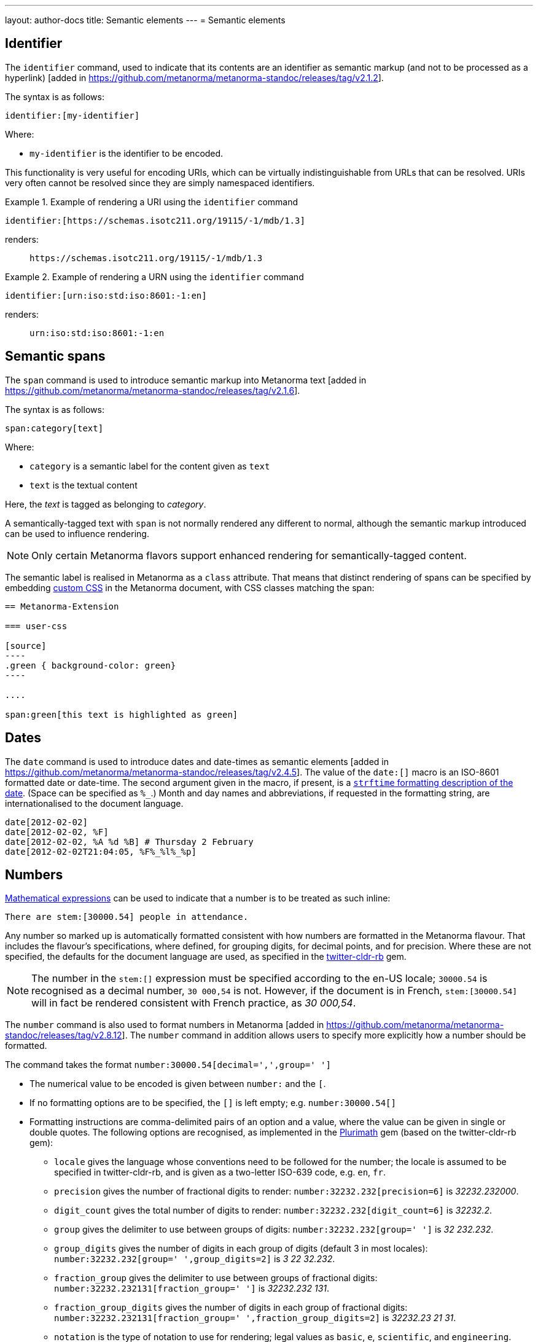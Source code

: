 ---
layout: author-docs
title: Semantic elements
---
= Semantic elements

== Identifier

The `identifier` command, used to indicate that its contents are an identifier
as semantic markup (and not to be processed as a
hyperlink) [added in https://github.com/metanorma/metanorma-standoc/releases/tag/v2.1.2].

The syntax is as follows:

[source,asciidoc]
----
identifier:[my-identifier]
----

Where:

* `my-identifier` is the identifier to be encoded.


This functionality is very useful for encoding URIs, which can be virtually
indistinguishable from URLs that can be resolved. URIs very often cannot
be resolved since they are simply namespaced identifiers.

[example]
.Example of rendering a URI using the `identifier` command
====
[source,asciidoc]
--
identifier:[https://schemas.isotc211.org/19115/-1/mdb/1.3]
--

renders:

____
`https&#x200c;://schemas.isotc211.org/19115/-1/mdb/1.3`
____
====

[example]
.Example of rendering a URN using the `identifier` command
====
[source,asciidoc]
----
identifier:[urn:iso:std:iso:8601:-1:en]
----

renders:

____
`urn:iso:std:iso:8601:-1:en`
____
====


== Semantic spans

The `span` command is used to introduce semantic markup into
Metanorma text [added in https://github.com/metanorma/metanorma-standoc/releases/tag/v2.1.6].

The syntax is as follows:

[source,asciidoc]
----
span:category[text]
----

Where:

* `category` is a semantic label for the content given as `text`
* `text` is the textual content

Here, the _text_ is tagged as belonging to _category_.

A semantically-tagged text with `span` is not normally rendered any different to
normal, although the semantic markup introduced can be used to influence
rendering.

NOTE: Only certain Metanorma flavors support enhanced rendering for
semantically-tagged content.

The semantic label is realised in Metanorma as a `class` attribute. That means
that distinct rendering of spans can be specified by embedding
link:/author/topics/document-format/sections#user-css[custom CSS]
in the Metanorma document, with CSS classes matching the span:

[source,asciidoc]
-----
== Metanorma-Extension

=== user-css

[source]
----
.green { background-color: green}
----

....

span:green[this text is highlighted as green]
-----

== Dates

The `date` command is used to introduce dates and date-times as semantic
elements  [added in https://github.com/metanorma/metanorma-standoc/releases/tag/v2.4.5].
The value of the `date:[]` macro is an ISO-8601 formatted date or date-time.
The second argument given in the macro, if present, is a
https://ruby-doc.org/stdlib-3.0.0/libdoc/date/rdoc/DateTime.html#method-i-strftime[`strftime` formatting description
of the date]. (Space can be specified as `%_`.)
Month and day names and abbreviations, if requested in the formatting string, are internationalised
to the document language.

[source,adoc]
----
date[2012-02-02]
date[2012-02-02, %F]
date[2012-02-02, %A %d %B] # Thursday 2 February
date[2012-02-02T21:04:05, %F%_%l%_%p]
----

[[numbers]]
== Numbers

link:/author/topics/document-format/blocks/math[Mathematical expressions] can be used to indicate that
a number is to be treated as such inline:

[source,adoc]
----
There are stem:[30000.54] people in attendance.
----

Any number so marked up is automatically formatted consistent with how numbers are formatted
in the Metanorma flavour. That includes the flavour's specifications, where defined,
for grouping digits, for decimal points, and for precision. Where these are not specified,
the defaults for the document language are used, as specified in the https://github.com/twitter/twitter-cldr-rb[twitter-cldr-rb] gem.

NOTE: The number in the `\stem:[]` expression must be specified according to the en-US locale;
`30000.54` is recognised as a decimal number, `30 000,54` is not. However, if the document is in French,
`stem:[30000.54]` will in fact be rendered consistent with French practice, as _30 000,54_.

The `number` command is also used to format numbers 
in Metanorma [added in https://github.com/metanorma/metanorma-standoc/releases/tag/v2.8.12].
The `number` command in addition allows users to specify more explicitly how a number should be
formatted.

The command takes the format `number:30000.54[decimal=',',group=' ']`

* The numerical value to be encoded is given between `number:` and the `[`.
* If no formatting options are to be specified, the `[]` is left empty; e.g.
`number:30000.54[]`
* Formatting instructions are comma-delimited pairs of an option and a value,
where the value can be given in single or double quotes. The following options
are recognised, as implemented in the https://www.plurimath.org/[Plurimath] gem
(based on the twitter-cldr-rb gem):
** `locale` gives the language whose conventions need to be followed for the number;
the locale is assumed to be specified in twitter-cldr-rb, and is given as a two-letter
ISO-639 code, e.g. `en`, `fr`.
** `precision` gives the number of fractional digits to render: `number:32232.232[precision=6]` is _32232.232000_.
** `digit_count` gives the total number of digits to render: `number:32232.232[digit_count=6]` is _32232.2_.
** `group` gives the delimiter to use between groups of digits: `number:32232.232[group=' ']` is _32 232.232_.
** `group_digits` gives the number of digits in each group of digits (default 3 in most locales):
`number:32232.232[group=' ',group_digits=2]` is _3 22 32.232_.
** `fraction_group` gives the delimiter to use between groups of fractional digits: `number:32232.232131[fraction_group=' ']` is _32232.232 131_.
** `fraction_group_digits` gives the number of digits in each group of fractional digits:
`number:32232.232131[fraction_group=' ',fraction_group_digits=2]` is _32232.23 21 31_.
** `notation` is the type of notation to use for rendering; legal values as `basic`, `e`, `scientific`, and `engineering`.
`number:32232.232[notation=engineering]` is _32.232232 × 10^4^_.
** `exponent_sign` is whether to use a plus sign to indicate positive exponents, in exponent-based notation
(E, scientific, engineering); its legal value is `plus`. `number:32232.232[notation=engineering,exponent_sign=plus]` is _32.232232 × 10^+4^_.
** `times` is the sign to use for multiplication where required by the notation
(scientific, engineering); `number:32232.232[notation=engineering,times=·]` is _32.232232 · 10^4^_.
** `e` is the sign to use for exponents in E notation (default value `E`);
`number:32232.232[notation=e,e=e]` is _3.2232232e5_.

In order to reduce the number of options named for the `number:[]` macro, profiles can be defined
through document attributes.

* The default options to be applied for any `number:[]` are specified in the document attribute
`number-presentation:`
* A named profile, which overrides any default, is specified as `:number-presentation-profile-NAME:`,
and invoked in the `number:[]` macro with the argument `profile=NAME`
* Any options specified in the `number:[]` macro override any profiles
* Any value `nil` set on an option cancels out that option

So in the following document:

[source,adoc]
----
:number-presentation: notation=e,exponent_sign=plus,precision=4
:number-presentation-profile-3: notation=scientific,exponent_sign=nil,decimal=","
:number-presentation-profile-x: notation=engineering,precision=4,times=','

number:341[]
number:342[profile=3]
number:343[profile=x]
number:344[profile=x,precision=5]
number:345[profile=x,,digit_count=10,precision=nil]
number:346[precision=6,digit_count=10,exponent_sign=nil]
----

* The initial _341_ is set to the options of `:number-presentation:`,
`notation=e,exponent_sign=plus,precision=4`.
* All other numbers override  `:number-presentation:` in some way.
* _342_ has `profile=3`, so it uses `:number-presentation-profile-3:`. That replaces
`notation=e` with `notation=scientific`; it removes `exponent_sign=plus`
(by setting `exponent_sign=nil`); it adds `decimal=","`; and it
retains `precision=4`.
* _343_ has `profile=x`, so it uses `:number-presentation-profile-x`, which similarly overrides
`:number-presentation:`, resulting in `notation=engineering,precision=4,times=',',exponent_sign=plus`.
* _344_ also uses `:number-presentation-profile-x`, but overrides its `precision` value
to be `5`.
* _345_ uses `:number-presentation-profile-x`, removes the `precision` value, and adds
`digit_count=10`, resulting in `notation=engineering,times=',',exponent_sign=plus,digit_count=10`.
* _346_ overides `:number-presentation:`, without appealing to a named profile:
it overrides `precision` as `precision=6`, it sets `digit_count=10`, and it
removes `exponent_sign`, resulting in `notation=e,precision=6,digit_count=10`.

